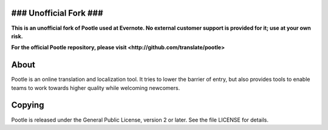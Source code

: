 ### Unofficial Fork ###
======

**This is an unofficial fork of Pootle used at Evernote.
No external customer support is provided for it; use at your own risk.**

**For the official Pootle repository, please visit <http://github.com/translate/pootle>**

About
======

Pootle is an online translation and localization tool. It tries to lower the barrier of entry,
but also provides tools to enable teams to work towards higher quality while welcoming newcomers.

Copying
======

Pootle is released under the General Public License, version 2 or later.
See the file LICENSE for details.

